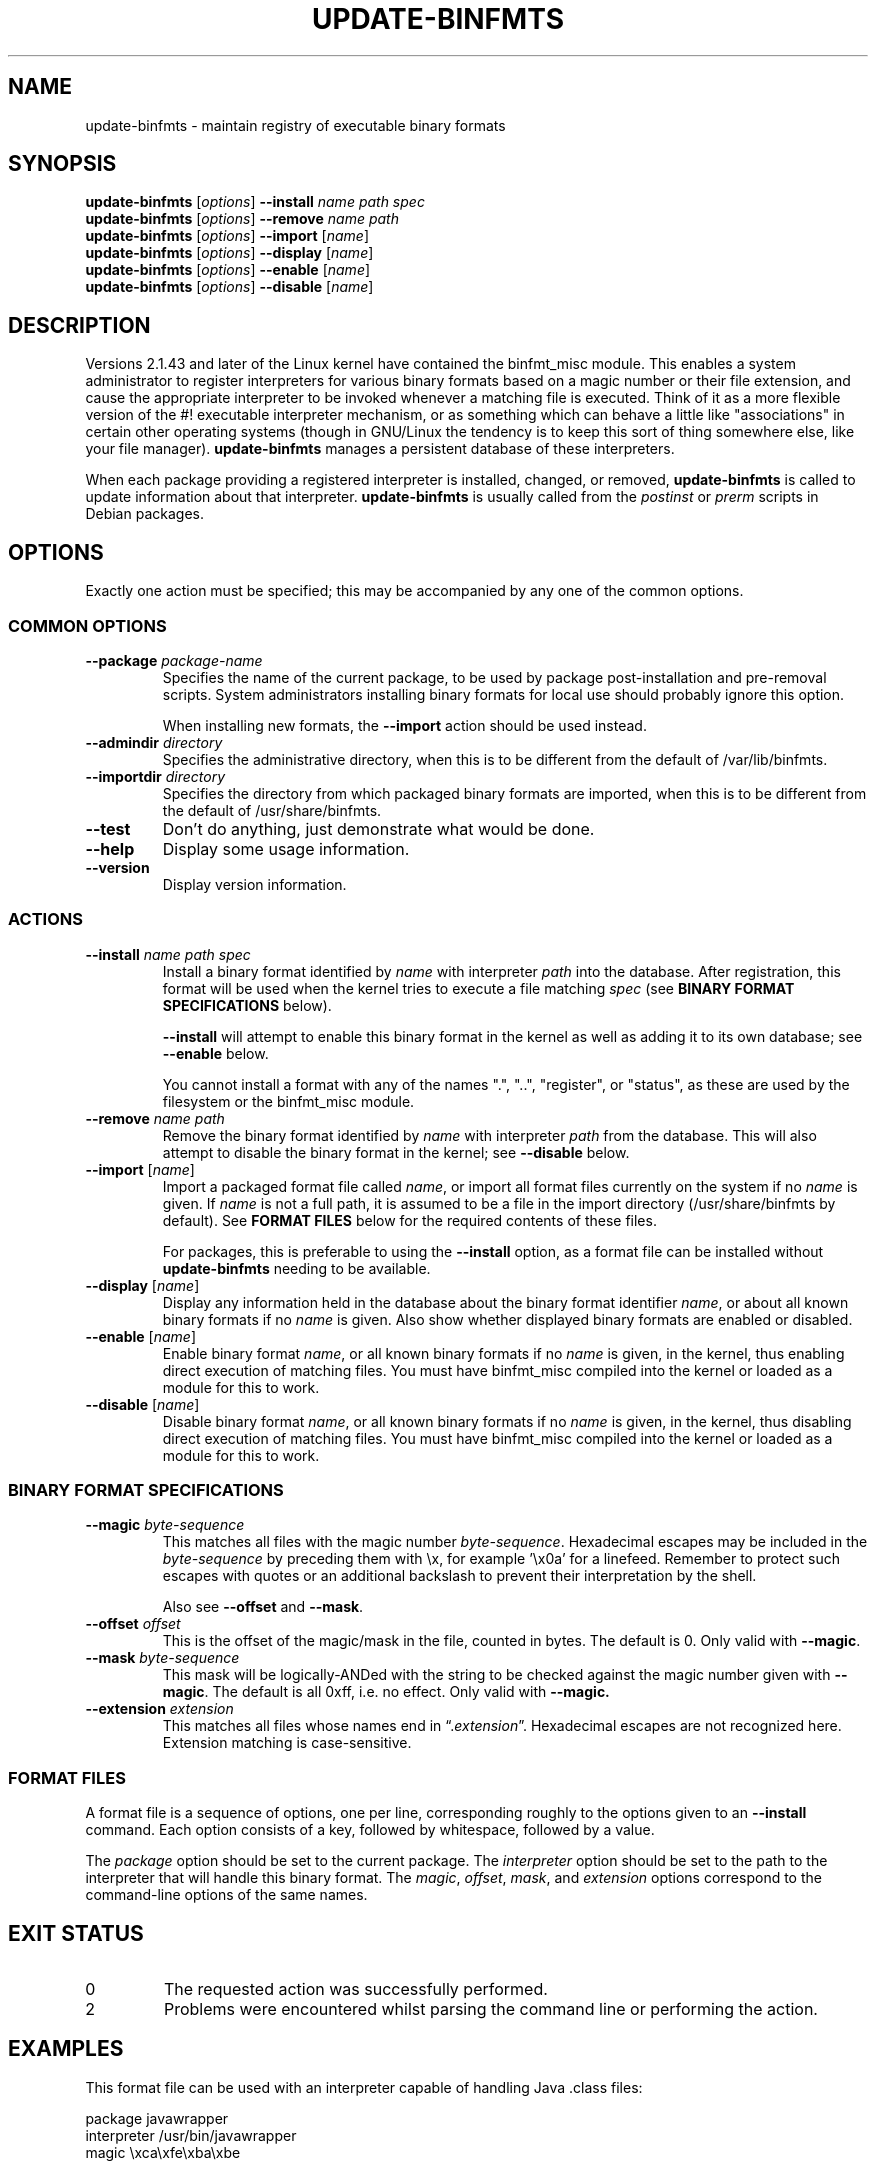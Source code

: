 .\" update-binfmts.8
.TH UPDATE-BINFMTS 8 "6 January 2002" DEBIAN "Debian"
.SH NAME
update-binfmts \- maintain registry of executable binary formats
.SH SYNOPSIS
.B update-binfmts
.RI [ options ]
.B \-\-install
.I name path spec
.br
.B update-binfmts
.RI [ options ]
.B \-\-remove
.I name path
.br
.B update-binfmts
.RI [ options ]
.B \-\-import
.RI [ name ]
.br
.B update-binfmts
.RI [ options ]
.B \-\-display
.RI [ name ]
.br
.B update-binfmts
.RI [ options ]
.B \-\-enable
.RI [ name ]
.br
.B update-binfmts
.RI [ options ]
.B \-\-disable
.RI [ name ]
.SH DESCRIPTION
Versions 2.1.43 and later of the Linux kernel have contained the binfmt_misc
module.
This enables a system administrator to register interpreters for various
binary formats based on a magic number or their file extension, and cause
the appropriate interpreter to be invoked whenever a matching file is
executed.
Think of it as a more flexible version of the #! executable interpreter
mechanism, or as something which can behave a little like "associations" in
certain other operating systems (though in GNU/Linux the tendency is to keep
this sort of thing somewhere else, like your file manager).
.B update-binfmts
manages a persistent database of these interpreters.
.PP
When each package providing a registered interpreter is installed, changed,
or removed,
.B update-binfmts
is called to update information about that interpreter.
.B update-binfmts
is usually called from the
.I postinst
or
.I prerm
scripts in Debian packages.
.SH OPTIONS
Exactly one action must be specified; this may be accompanied by any one of
the common options.
.SS "COMMON OPTIONS"
.TP
.BI \-\-package " package-name"
Specifies the name of the current package, to be used by package
post-installation and pre-removal scripts.
System administrators installing binary formats for local use should
probably ignore this option.
.IP
When installing new formats, the
.B \-\-import
action should be used instead.
.TP
.BI \-\-admindir " directory"
Specifies the administrative directory, when this is to be different from
the default of /var/lib/binfmts.
.TP
.BI \-\-importdir " directory"
Specifies the directory from which packaged binary formats are imported,
when this is to be different from the default of /usr/share/binfmts.
.TP
.B \-\-test
Don't do anything, just demonstrate what would be done.
.TP
.B \-\-help
Display some usage information.
.TP
.B \-\-version
Display version information.
.SS ACTIONS
.TP
.BI \-\-install " name path spec"
Install a binary format identified by
.I name
with interpreter
.I path
into the database.
After registration, this format will be used when the kernel tries to
execute a file matching
.I spec
(see
.B BINARY FORMAT SPECIFICATIONS
below).
.IP
.B \-\-install
will attempt to enable this binary format in the kernel as well as adding it
to its own database; see
.B \-\-enable
below.
.IP
You cannot install a format with any of the names ".", "..", "register", or
"status", as these are used by the filesystem or the binfmt_misc module.
.TP
.BI \-\-remove " name path"
Remove the binary format identified by
.I name
with interpreter
.I path
from the database.
This will also attempt to disable the binary format in the kernel; see
.B \-\-disable
below.
.TP
\fB\-\-import\fP [\fIname\fP]
Import a packaged format file called
.IR name ,
or import all format files currently on the system if no
.I name
is given.
If
.I name
is not a full path, it is assumed to be a file in the import directory
(/usr/share/binfmts by default).
See
.B FORMAT FILES
below for the required contents of these files.
.IP
For packages, this is preferable to using the
.B \-\-install
option, as a format file can be installed without
.B update-binfmts
needing to be available.
.TP
\fB\-\-display\fP [\fIname\fP]
Display any information held in the database about the binary format
identifier
.IR name ,
or about all known binary formats if no
.I name
is given.
Also show whether displayed binary formats are enabled or disabled.
.TP
\fB\-\-enable\fP [\fIname\fP]
Enable binary format
.IR name ,
or all known binary formats if no
.I name
is given, in the kernel, thus enabling direct execution of matching files.
You must have binfmt_misc compiled into the kernel or loaded as a module for
this to work.
.TP
\fB\-\-disable\fP [\fIname\fP]
Disable binary format
.IR name ,
or all known binary formats if no
.I name
is given, in the kernel, thus disabling direct execution of matching files.
You must have binfmt_misc compiled into the kernel or loaded as a module for
this to work.
.SS "BINARY FORMAT SPECIFICATIONS"
.TP
.BI \-\-magic " byte-sequence"
This matches all files with the magic number
.IR byte-sequence .
Hexadecimal escapes may be included in the
.I byte-sequence
by preceding them with \ex, for example '\ex0a' for a linefeed.
Remember to protect such escapes with quotes or an additional backslash to
prevent their interpretation by the shell.
.IP
Also see
.BR \-\-offset " and " \-\-mask .
.TP
.BI \-\-offset " offset"
This is the offset of the magic/mask in the file, counted in bytes. The default
is 0. Only valid with
.BR \-\-magic .
.TP
.BI \-\-mask " byte-sequence"
This mask will be logically-ANDed with the string to be checked against the
magic number given with
.BR \-\-magic .
The default is all 0xff, i.e. no effect.
Only valid with
.BR \-\-magic.
.TP
.BI \-\-extension " extension"
This matches all files whose names end in
.RI \(lq. extension \(rq.
Hexadecimal escapes are not recognized here.
Extension matching is case-sensitive.
.SS "FORMAT FILES"
A format file is a sequence of options, one per line, corresponding roughly
to the options given to an
.B \-\-install
command.
Each option consists of a key, followed by whitespace, followed by a value.
.PP
The
.I package
option should be set to the current package.
The
.I interpreter
option should be set to the path to the interpreter that will handle this
binary format.
The
.IR magic ", " offset ", " mask ", and " extension
options correspond to the command-line options of the same names.
.SH EXIT STATUS
.IP 0
The requested action was successfully performed.
.IP 2
Problems were encountered whilst parsing the command line or performing the
action.
.SH EXAMPLES
This format file can be used with an interpreter capable of handling Java
\&.class files:
.PP
.nf
    package javawrapper
    interpreter /usr/bin/javawrapper
    magic \exca\exfe\exba\exbe
.fi
.PP
This corresponds roughly to the following command:
.PP
.nf
    update-binfmts --package javawrapper \e
        --install javawrapper /usr/bin/javawrapper \e
        --magic '\exca\exfe\exba\exbe'
.fi
.SH NOTES
If you're not careful, you can break your system with update-binfmts.
An easy way to do this is to register an ELF binary as a handler for ELF,
which will almost certainly cause your system to hang immediately; even if
it doesn't, you won't be able to run update-binfmts to fix it.
In the future update-binfmts may have some checks to prevent this sort of
thing happening accidentally, though of course you can still manipulate the
binfmt_misc kernel module directly.
.SH AUTHOR
.B update-binfmts
is copyright (c) 2000-2002 Colin Watson <cjwatson@debian.org>.
See the GNU General Public License version 2 or later for copying
conditions.
.PP
You can find the GNU GPL in /usr/share/common-licenses/GPL on any modern
Debian system.
.PP
Richard Guenther wrote the binfmt_misc kernel module.
.SH THANKS
Ian Jackson wrote
.B update-alternatives
and
.BR dpkg-divert ,
from which this program borrows heavily.
